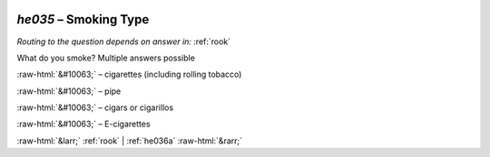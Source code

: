 .. _he035:

 
 .. role:: raw-html(raw) 
        :format: html 

`he035` – Smoking Type
==================
*Routing to the question depends on answer in:* :ref:`rook`

What do you smoke? Multiple answers possible

:raw-html:`&#10063;` – cigarettes (including rolling tobacco)

:raw-html:`&#10063;` – pipe

:raw-html:`&#10063;` – cigars or cigarillos

:raw-html:`&#10063;` – E-cigarettes


.. image:: ../_screenshots/he035.png


:raw-html:`&larr;` :ref:`rook` | :ref:`he036a` :raw-html:`&rarr;`
